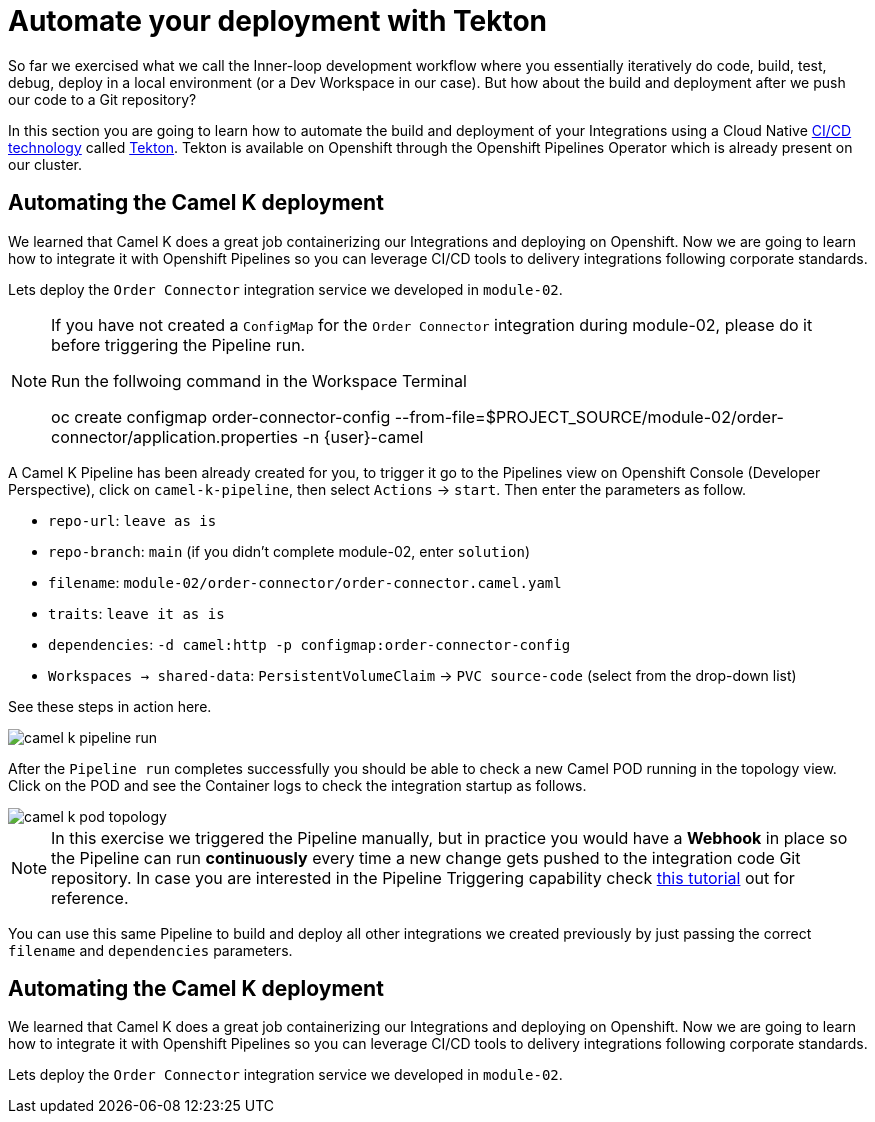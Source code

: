 = Automate your deployment with Tekton
So far we exercised what we call the Inner-loop development workflow where you essentially iteratively do code, build, test, debug, deploy in a local environment (or a Dev Workspace in our case). But how about the build and deployment after we push our code to a Git repository?

In this section you are going to learn how to automate the build and deployment of your Integrations using a Cloud Native https://www.redhat.com/en/topics/devops/what-is-ci-cd[CI/CD technology] called https://tekton.dev[Tekton]. Tekton is available on Openshift through the Openshift Pipelines Operator which is already present on our cluster.

== Automating the Camel K deployment 
We learned that Camel K does a great job containerizing our Integrations and deploying on Openshift. Now we are going to learn how to integrate it with Openshift Pipelines so you can leverage CI/CD tools to delivery integrations following corporate standards.

Lets deploy the `Order Connector` integration service we developed in `module-02`. 

[NOTE]
====
If you have not created a `ConfigMap` for the `Order Connector` integration during module-02, please do it before triggering the Pipeline run.

Run the follwoing command in the Workspace Terminal
[source,bash]
=====
oc create configmap order-connector-config --from-file=$PROJECT_SOURCE/module-02/order-connector/application.properties -n {user}-camel
=====
====

A Camel K Pipeline has been already created for you, to trigger it go to the Pipelines view on Openshift Console (Developer Perspective), click on `camel-k-pipeline`, then select `Actions` -> `start`. Then enter the parameters as follow.

 * `repo-url`: `leave as is`
 * `repo-branch`: `main` (if you didn't complete module-02, enter `solution`)
 * `filename`: `module-02/order-connector/order-connector.camel.yaml`
 * `traits`: `leave it as is`
 * `dependencies`: `-d camel:http -p configmap:order-connector-config`
 * `Workspaces -> shared-data`: `PersistentVolumeClaim` -> `PVC source-code` (select from the drop-down list)

See these steps in action here.

image::module04/camel-k-pipeline-run.gif[]

After the `Pipeline run` completes successfully you should be able to check a new Camel POD running in the topology view. Click on the POD and see the Container logs to check the integration startup as follows.

image::module04/camel-k-pod-topology.gif[]

[NOTE]
====
In this exercise we triggered the Pipeline manually, but in practice you would have a **Webhook** in place so the Pipeline can run **continuously** every time a new change gets pushed to the integration code Git repository. In case you are interested in the Pipeline Triggering capability check https://www.redhat.com/en/blog/guide-to-openshift-pipelines-part-6-triggering-pipeline-execution-from-github[this tutorial] out for reference.
====

You can use this same Pipeline to build and deploy all other integrations we created previously by just passing the correct `filename` and `dependencies` parameters.

== Automating the Camel K deployment 
We learned that Camel K does a great job containerizing our Integrations and deploying on Openshift. Now we are going to learn how to integrate it with Openshift Pipelines so you can leverage CI/CD tools to delivery integrations following corporate standards.

Lets deploy the `Order Connector` integration service we developed in `module-02`. 
